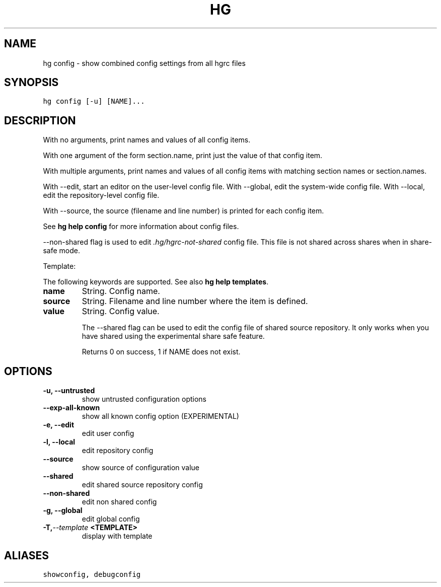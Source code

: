 .TH HG CONFIG  "" "" ""
.SH NAME
hg config \- show combined config settings from all hgrc files
.\" Man page generated from reStructuredText.
.
.SH SYNOPSIS
.sp
.nf
.ft C
hg config [\-u] [NAME]...
.ft P
.fi
.SH DESCRIPTION
.sp
With no arguments, print names and values of all config items.
.sp
With one argument of the form section.name, print just the value
of that config item.
.sp
With multiple arguments, print names and values of all config
items with matching section names or section.names.
.sp
With \-\-edit, start an editor on the user\-level config file. With
\-\-global, edit the system\-wide config file. With \-\-local, edit the
repository\-level config file.
.sp
With \-\-source, the source (filename and line number) is printed
for each config item.
.sp
See \%\fBhg help config\fP\: for more information about config files.
.sp
\-\-non\-shared flag is used to edit \fI.hg/hgrc\-not\-shared\fP config file.
This file is not shared across shares when in share\-safe mode.
.sp
Template:
.sp
The following keywords are supported. See also \%\fBhg help templates\fP\:.
.INDENT 0.0
.TP
.B name
.
String. Config name.
.TP
.B source
.
String. Filename and line number where the item is defined.
.TP
.B value
.
String. Config value.
.UNINDENT
.sp
The \-\-shared flag can be used to edit the config file of shared source
repository. It only works when you have shared using the experimental
share safe feature.
.sp
Returns 0 on success, 1 if NAME does not exist.
.SH OPTIONS
.INDENT 0.0
.TP
.B \-u,  \-\-untrusted
.
show untrusted configuration options
.TP
.B \-\-exp\-all\-known
.
show all known config option (EXPERIMENTAL)
.TP
.B \-e,  \-\-edit
.
edit user config
.TP
.B \-l,  \-\-local
.
edit repository config
.TP
.B \-\-source
.
show source of configuration value
.TP
.B \-\-shared
.
edit shared source repository config
.TP
.B \-\-non\-shared
.
edit non shared config
.TP
.B \-g,  \-\-global
.
edit global config
.TP
.BI \-T,  \-\-template \ <TEMPLATE>
.
display with template
.UNINDENT
.SH ALIASES
.sp
.nf
.ft C
showconfig, debugconfig
.ft P
.fi
.\" Generated by docutils manpage writer.
.\" 
.

